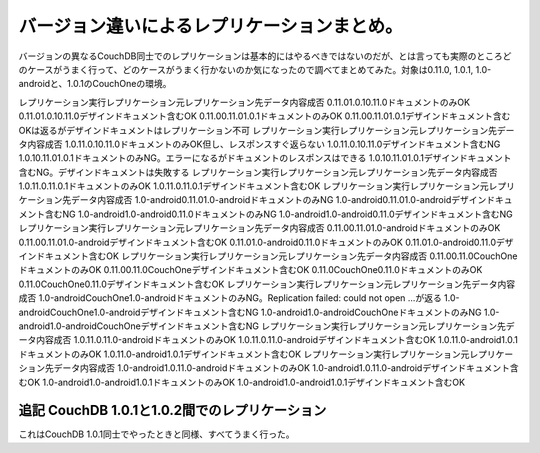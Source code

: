 ﻿バージョン違いによるレプリケーションまとめ。
############################################


バージョンの異なるCouchDB同士でのレプリケーションは基本的にはやるべきではないのだが、とは言っても実際のところどのケースがうまく行って、どのケースがうまく行かないのか気になったので調べてまとめてみた。対象は0.11.0, 1.0.1, 1.0-androidと、1.0.1のCouchOneの環境。

レプリケーション実行レプリケーション元レプリケーション先データ内容成否
0.11.01.0.10.11.0ドキュメントのみOK
0.11.01.0.10.11.0デザインドキュメント含むOK
0.11.00.11.01.0.1ドキュメントのみOK
0.11.00.11.01.0.1デザインドキュメント含むOKは返るがデザインドキュメントはレプリケーション不可
レプリケーション実行レプリケーション元レプリケーション先データ内容成否
1.0.11.0.10.11.0ドキュメントのみOK但し、レスポンスすぐ返らない
1.0.11.0.10.11.0デザインドキュメント含むNG
1.0.10.11.01.0.1ドキュメントのみNG。エラーになるがドキュメントのレスポンスはできる
1.0.10.11.01.0.1デザインドキュメント含むNG。デザインドキュメントは失敗する
レプリケーション実行レプリケーション元レプリケーション先データ内容成否
1.0.11.0.11.0.1ドキュメントのみOK
1.0.11.0.11.0.1デザインドキュメント含むOK
レプリケーション実行レプリケーション元レプリケーション先データ内容成否
1.0-android0.11.01.0-androidドキュメントのみNG
1.0-android0.11.01.0-androidデザインドキュメント含むNG
1.0-android1.0-android0.11.0ドキュメントのみNG
1.0-android1.0-android0.11.0デザインドキュメント含むNG
レプリケーション実行レプリケーション元レプリケーション先データ内容成否
0.11.00.11.01.0-androidドキュメントのみOK
0.11.00.11.01.0-androidデザインドキュメント含むOK
0.11.01.0-android0.11.0ドキュメントのみOK
0.11.01.0-android0.11.0デザインドキュメント含むOK
レプリケーション実行レプリケーション元レプリケーション先データ内容成否
0.11.00.11.0CouchOneドキュメントのみOK
0.11.00.11.0CouchOneデザインドキュメント含むOK
0.11.0CouchOne0.11.0ドキュメントのみOK
0.11.0CouchOne0.11.0デザインドキュメント含むOK
レプリケーション実行レプリケーション元レプリケーション先データ内容成否
1.0-androidCouchOne1.0-androidドキュメントのみNG。Replication failed: could not open ...が返る
1.0-androidCouchOne1.0-androidデザインドキュメント含むNG
1.0-android1.0-androidCouchOneドキュメントのみNG
1.0-android1.0-androidCouchOneデザインドキュメント含むNG
レプリケーション実行レプリケーション元レプリケーション先データ内容成否
1.0.11.0.11.0-androidドキュメントのみOK
1.0.11.0.11.0-androidデザインドキュメント含むOK
1.0.11.0-android1.0.1ドキュメントのみOK
1.0.11.0-android1.0.1デザインドキュメント含むOK
レプリケーション実行レプリケーション元レプリケーション先データ内容成否
1.0-android1.0.11.0-androidドキュメントのみOK
1.0-android1.0.11.0-androidデザインドキュメント含むOK
1.0-android1.0-android1.0.1ドキュメントのみOK
1.0-android1.0-android1.0.1デザインドキュメント含むOK


追記 CouchDB 1.0.1と1.0.2間でのレプリケーション
**********************************************************************************************************************


これはCouchDB 1.0.1同士でやったときと同様、すべてうまく行った。



.. author:: mkouhei
.. categories:: CouchDB, 
.. tags::


